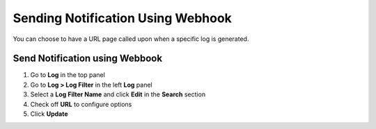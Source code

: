 Sending Notification Using Webhook
==================================

You can choose to have a URL page called upon when a specific log is generated.

Send Notification using Webbook
-------------------------------

#. Go to **Log** in the top panel
#. Go to **Log > Log Filter** in the left **Log** panel
#. Select a **Log Filter Name** and click **Edit** in the **Search** section
#. Check off **URL** to configure options
#. Click **Update**
